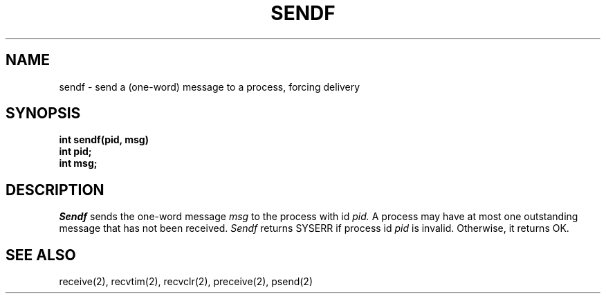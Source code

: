 .TH SENDF 2
.SH NAME
sendf \- send a (one-word) message to a process, forcing delivery
.SH SYNOPSIS
.nf
.B int sendf(pid, msg)
.B int pid;
.B int msg;
.fi
.SH DESCRIPTION
.I Sendf
sends the one-word message
.I msg
to the process with id
.I pid.
A process may have at most one outstanding message that has
not been received.
.I Sendf
returns SYSERR if process id \f2pid\f1 is
invalid.
Otherwise, it returns OK.
.SH SEE ALSO
receive(2), recvtim(2), recvclr(2), preceive(2), psend(2)
